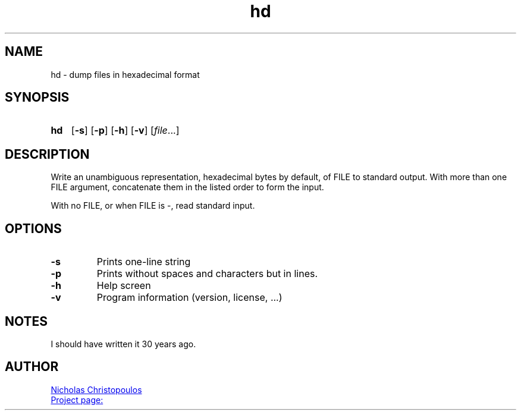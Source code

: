 \# exec: groff hd.man -Tascii -man | less
\#
\# .TH cmd-name section [date [version [page-descr]]]
.TH hd 1 "11 Jan 2021" "v1.0" "User Commands"
.SH NAME
hd \- dump files in hexadecimal format
.SH SYNOPSIS
\# .SY command; .OP \-df...; .OP \-d cs; .OP \-f fam; ...; .RI [ parameter .\|.\|. ]; .YS;
.SY hd
.OP \-s
.OP \-p
.OP \-h
.OP \-v
.RI [ file .\|.\|.]
.YS
.SH DESCRIPTION
Write an unambiguous representation, hexadecimal bytes by default, of FILE to standard output.
With more than one FILE argument, concatenate them in the listed order to form the input.
.PP	   
With no FILE, or when FILE is -, read standard input.
.PP
.SH OPTIONS
.TP
.BR \-s
Prints one-line string
.TP
.BR \-p
Prints without spaces and characters but in lines.
.TP
.BR \-h
Help screen
.TP
.BR \-v
Program information (version, license, ...)
\#
\# .SH SEE ALSO
\# command1(section), command2(section)
.SH NOTES
I should have written it 30 years ago.
.SH AUTHOR
.MT nereus@\:freemail.gr
Nicholas Christopoulos
.ME
.br
.UR https://github.com/nereusx/unix-utils
Project page:
.UE
\# EOF
